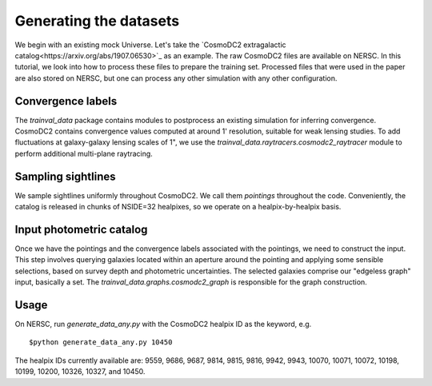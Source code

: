 =======================
Generating the datasets
=======================

We begin with an existing mock Universe. Let's take the `CosmoDC2 extragalactic catalog<https://arxiv.org/abs/1907.06530>`_ as an example. The raw CosmoDC2 files are available on NERSC. In this tutorial, we look into how to process these files to prepare the training set. Processed files that were used in the paper are also stored on NERSC, but one can process any other simulation with any other configuration.


Convergence labels
==================
The `trainval_data` package contains modules to postprocess an existing simulation for inferring convergence. CosmoDC2 contains convergence values computed at around 1' resolution, suitable for weak lensing studies. To add fluctuations at galaxy-galaxy lensing scales of 1", we use the `trainval_data.raytracers.cosmodc2_raytracer` module to perform additional multi-plane raytracing.


Sampling sightlines
===================
We sample sightlines uniformly throughout CosmoDC2. We call them `pointings` throughout the code. Conveniently, the catalog is released in chunks of NSIDE=32 healpixes, so we operate on a healpix-by-healpix basis.


Input photometric catalog
=========================
Once we have the pointings and the convergence labels associated with the pointings, we need to construct the input. This step involves querying galaxies located within an aperture around the pointing and applying some sensible selections, based on survey depth and photometric uncertainties. The selected galaxies comprise our "edgeless graph" input, basically a set. The `trainval_data.graphs.cosmodc2_graph` is responsible for the graph construction.


Usage
=====

On NERSC, run `generate_data_any.py` with the CosmoDC2 healpix ID as the keyword, e.g.

::

$python generate_data_any.py 10450


The healpix IDs currently available are: 9559, 9686, 9687, 9814, 9815, 9816, 9942, 9943, 10070, 10071, 10072, 10198, 10199, 10200, 10326, 10327, and 10450.
